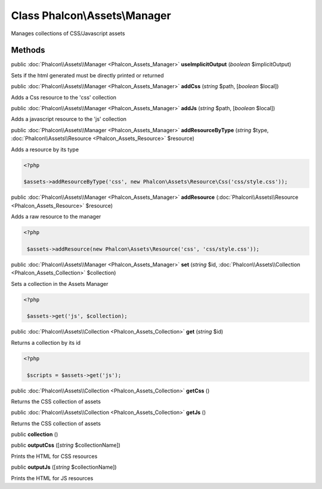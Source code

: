 Class **Phalcon\\Assets\\Manager**
==================================

Manages collections of CSS/Javascript assets


Methods
---------

public :doc:`Phalcon\\Assets\\Manager <Phalcon_Assets_Manager>`  **useImplicitOutput** (*boolean* $implicitOutput)

Sets if the html generated must be directly printed or returned



public :doc:`Phalcon\\Assets\\Manager <Phalcon_Assets_Manager>`  **addCss** (*string* $path, [*boolean* $local])

Adds a Css resource to the 'css' collection



public :doc:`Phalcon\\Assets\\Manager <Phalcon_Assets_Manager>`  **addJs** (*string* $path, [*boolean* $local])

Adds a javascript resource to the 'js' collection



public :doc:`Phalcon\\Assets\\Manager <Phalcon_Assets_Manager>`  **addResourceByType** (*string* $type, :doc:`Phalcon\\Assets\\Resource <Phalcon_Assets_Resource>` $resource)

Adds a resource by its type 

.. code-block:: php

    <?php

    $assets->addResourceByType('css', new Phalcon\Assets\Resource\Css('css/style.css'));




public :doc:`Phalcon\\Assets\\Manager <Phalcon_Assets_Manager>`  **addResource** (:doc:`Phalcon\\Assets\\Resource <Phalcon_Assets_Resource>` $resource)

Adds a raw resource to the manager 

.. code-block:: php

    <?php

     $assets->addResource(new Phalcon\Assets\Resource('css', 'css/style.css'));




public :doc:`Phalcon\\Assets\\Manager <Phalcon_Assets_Manager>`  **set** (*string* $id, :doc:`Phalcon\\Assets\\Collection <Phalcon_Assets_Collection>` $collection)

Sets a collection in the Assets Manager 

.. code-block:: php

    <?php

     $assets->get('js', $collection);




public :doc:`Phalcon\\Assets\\Collection <Phalcon_Assets_Collection>`  **get** (*string* $id)

Returns a collection by its id 

.. code-block:: php

    <?php

     $scripts = $assets->get('js');




public :doc:`Phalcon\\Assets\\Collection <Phalcon_Assets_Collection>`  **getCss** ()

Returns the CSS collection of assets



public :doc:`Phalcon\\Assets\\Collection <Phalcon_Assets_Collection>`  **getJs** ()

Returns the CSS collection of assets



public  **collection** ()





public  **outputCss** ([*string* $collectionName])

Prints the HTML for CSS resources



public  **outputJs** ([*string* $collectionName])

Prints the HTML for JS resources



